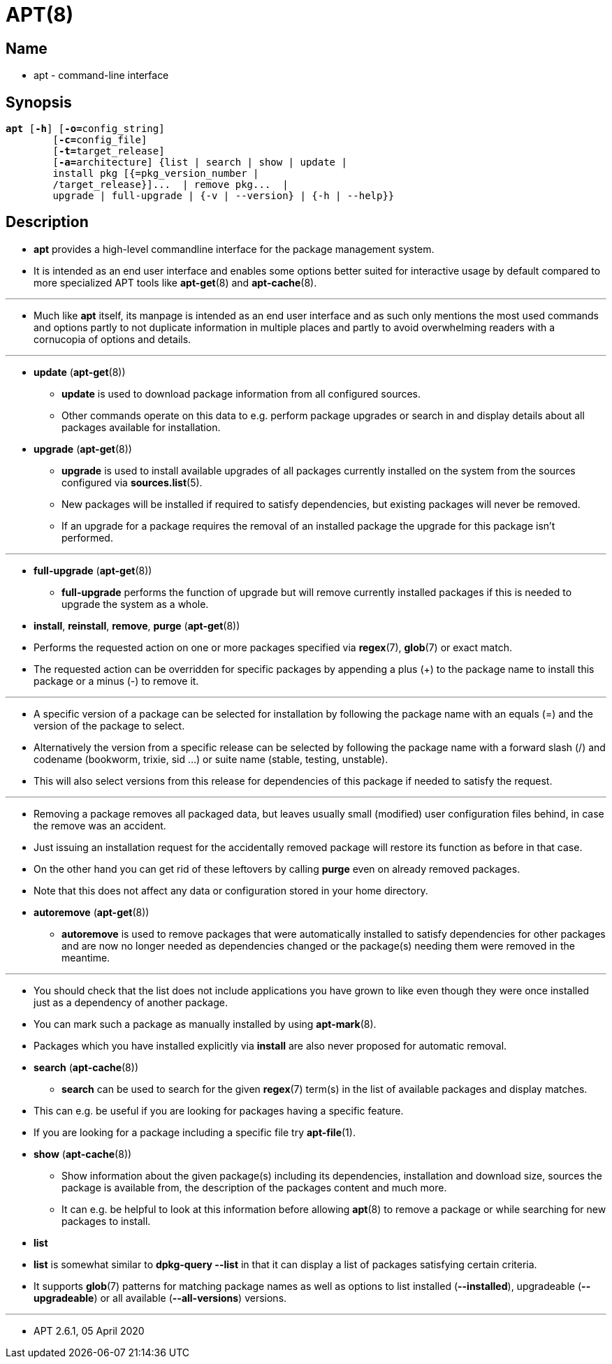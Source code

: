 = APT(8)

== Name

* apt - command-line interface

== Synopsis

[subs="attributes,quotes+"]
....
*apt* [*-h*] {startsb}**-o=**[.underline]#config_string#]
	{startsb}**-c=**[.underline]#config_file#]
	{startsb}**-t=**[.underline]#target_release#]
	{startsb}**-a=**[.underline]#architecture#] {list | search | show | update |
	install [.underline]#pkg# {startsb}{=[.underline]#pkg_version_number# |
	/[.underline]#target_release#}]...  | remove [.underline]#pkg#...  |
	upgrade | full-upgrade | {-v | --version} | {-h | --help}}
....

== Description

* *apt* provides a high-level commandline interface for the package management
  system.
* It is intended as an end user interface and enables some options better
  suited for interactive usage by default compared to more specialized APT
  tools like *apt-get*(8) and *apt-cache*(8).

'''

* Much like *apt* itself, its manpage is intended as an end user interface and
  as such only mentions the most used commands and options partly to not
  duplicate information in multiple places and partly to avoid overwhelming
  readers with a cornucopia of options and details.

'''

* *update* (*apt-get*(8))
** *update* is used to download package information from all configured
   sources.
** Other commands operate on this data to e.g. perform package upgrades or
   search in and display details about all packages available for
   installation.

* *upgrade* (*apt-get*(8))
** *upgrade* is used to install available upgrades of all packages currently
   installed on the system from the sources configured via *sources.list*(5).
** New packages will be installed if required to satisfy dependencies, but
   existing packages will never be removed.
** If an upgrade for a package requires the removal of an installed package
   the upgrade for this package isn't performed.

'''


* *full-upgrade* (*apt-get*(8))
** *full-upgrade* performs the function of upgrade but will remove currently
   installed packages if this is needed to upgrade the system as a whole.

* *install*, *reinstall*, *remove*, *purge* (*apt-get*(8))
* Performs the requested action on one or more packages specified via
  *regex*(7), *glob*(7) or exact match.
* The requested action can be overridden for specific packages by appending a
  plus (+) to the package name to install this package or a minus (-) to
  remove it.

'''

* A specific version of a package can be selected for installation by
  following the package name with an equals (=) and the version of the package
  to select.
* Alternatively the version from a specific release can be selected by
  following the package name with a forward slash (/) and codename (bookworm,
  trixie, sid ...) or suite name (stable, testing, unstable).
* This will also select versions from this release for dependencies of this
  package if needed to satisfy the request.

'''

* Removing a package removes all packaged data, but leaves usually small
  (modified) user configuration files behind, in case the remove was an
  accident.
* Just issuing an installation request for the accidentally removed package
  will restore its function as before in that case.
* On the other hand you can get rid of these leftovers by calling *purge* even
  on already removed packages.
* Note that this does not affect any data or configuration stored in your home
  directory.

* *autoremove* (*apt-get*(8))
** *autoremove* is used to remove packages that were automatically installed
   to satisfy dependencies for other packages and are now no longer needed as
   dependencies changed or the package(s) needing them were removed in the
   meantime.

'''

* You should check that the list does not include applications you have grown
  to like even though they were once installed just as a dependency of another
  package.
* You can mark such a package as manually installed by using *apt-mark*(8).
* Packages which you have installed explicitly via *install* are also never
  proposed for automatic removal.

* *search* (*apt-cache*(8))
** *search* can be used to search for the given *regex*(7) term(s) in the list
   of available packages and display matches.
* This can e.g. be useful if you are looking for packages having a specific feature.
* If you are looking for a package including a specific file try *apt-file*(1).

* *show* (*apt-cache*(8))
** Show information about the given package(s) including its dependencies,
   installation and download size, sources the package is available from, the
   description of the packages content and much more.
** It can e.g. be helpful to look at this information before allowing *apt*(8)
   to remove a package or while searching for new packages to install.

* *list*
* *list* is somewhat similar to *dpkg-query --list* in that it can display a
  list of packages satisfying certain criteria.
* It supports *glob*(7) patterns for matching package names as well as options
  to list installed (*--installed*), upgradeable (*--upgradeable*) or all
  available (*--all-versions*) versions.

'''

* APT 2.6.1, 05 April 2020
